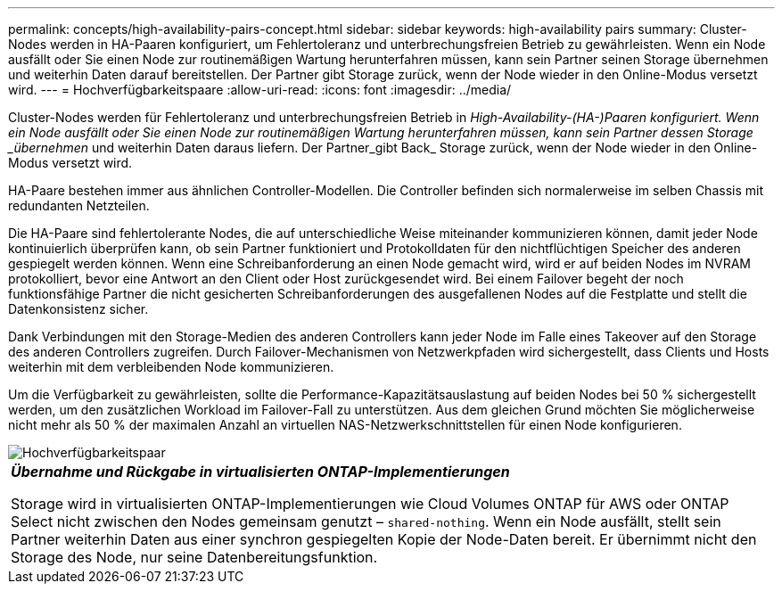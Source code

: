 ---
permalink: concepts/high-availability-pairs-concept.html 
sidebar: sidebar 
keywords: high-availability pairs 
summary: Cluster-Nodes werden in HA-Paaren konfiguriert, um Fehlertoleranz und unterbrechungsfreien Betrieb zu gewährleisten. Wenn ein Node ausfällt oder Sie einen Node zur routinemäßigen Wartung herunterfahren müssen, kann sein Partner seinen Storage übernehmen und weiterhin Daten darauf bereitstellen. Der Partner gibt Storage zurück, wenn der Node wieder in den Online-Modus versetzt wird. 
---
= Hochverfügbarkeitspaare
:allow-uri-read: 
:icons: font
:imagesdir: ../media/


[role="lead"]
Cluster-Nodes werden für Fehlertoleranz und unterbrechungsfreien Betrieb in _High-Availability-(HA-)Paaren konfiguriert. Wenn ein Node ausfällt oder Sie einen Node zur routinemäßigen Wartung herunterfahren müssen, kann sein Partner dessen Storage _übernehmen_ und weiterhin Daten daraus liefern. Der Partner_gibt Back_ Storage zurück, wenn der Node wieder in den Online-Modus versetzt wird.

HA-Paare bestehen immer aus ähnlichen Controller-Modellen. Die Controller befinden sich normalerweise im selben Chassis mit redundanten Netzteilen.

Die HA-Paare sind fehlertolerante Nodes, die auf unterschiedliche Weise miteinander kommunizieren können, damit jeder Node kontinuierlich überprüfen kann, ob sein Partner funktioniert und Protokolldaten für den nichtflüchtigen Speicher des anderen gespiegelt werden können. Wenn eine Schreibanforderung an einen Node gemacht wird, wird er auf beiden Nodes im NVRAM protokolliert, bevor eine Antwort an den Client oder Host zurückgesendet wird. Bei einem Failover begeht der noch funktionsfähige Partner die nicht gesicherten Schreibanforderungen des ausgefallenen Nodes auf die Festplatte und stellt die Datenkonsistenz sicher.

Dank Verbindungen mit den Storage-Medien des anderen Controllers kann jeder Node im Falle eines Takeover auf den Storage des anderen Controllers zugreifen. Durch Failover-Mechanismen von Netzwerkpfaden wird sichergestellt, dass Clients und Hosts weiterhin mit dem verbleibenden Node kommunizieren.

Um die Verfügbarkeit zu gewährleisten, sollte die Performance-Kapazitätsauslastung auf beiden Nodes bei 50 % sichergestellt werden, um den zusätzlichen Workload im Failover-Fall zu unterstützen. Aus dem gleichen Grund möchten Sie möglicherweise nicht mehr als 50 % der maximalen Anzahl an virtuellen NAS-Netzwerkschnittstellen für einen Node konfigurieren.

image::../media/high-availability.gif[Hochverfügbarkeitspaar]

|===


 a| 
*_Übernahme und Rückgabe in virtualisierten ONTAP-Implementierungen_*

Storage wird in virtualisierten ONTAP-Implementierungen wie Cloud Volumes ONTAP für AWS oder ONTAP Select nicht zwischen den Nodes gemeinsam genutzt – `shared-nothing`. Wenn ein Node ausfällt, stellt sein Partner weiterhin Daten aus einer synchron gespiegelten Kopie der Node-Daten bereit. Er übernimmt nicht den Storage des Node, nur seine Datenbereitungsfunktion.

|===